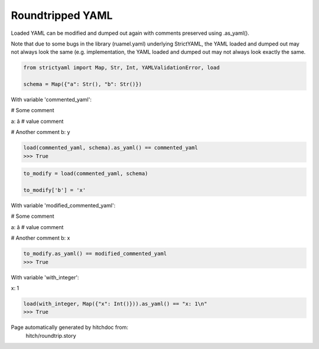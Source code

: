 Roundtripped YAML
-----------------

Loaded YAML can be modified and dumped out again with
comments preserved using .as_yaml().

Note that due to some bugs in the library (ruamel.yaml)
underlying StrictYAML, the YAML loaded and dumped out
may not always look the same (e.g. 
implementation, the YAML loaded and dumped out may not
always look exactly the same.



.. code-block:: python

    from strictyaml import Map, Str, Int, YAMLValidationError, load
    
    schema = Map({"a": Str(), "b": Str()})

With variable 'commented_yaml':

.. code-block:: yaml

# Some comment

a: â # value comment

# Another comment
b: y




.. code-block:: python

    load(commented_yaml, schema).as_yaml() == commented_yaml
    >>> True

.. code-block:: python

    to_modify = load(commented_yaml, schema)
    
    to_modify['b'] = 'x'

With variable 'modified_commented_yaml':

.. code-block:: yaml

# Some comment

a: â # value comment

# Another comment
b: x




.. code-block:: python

    to_modify.as_yaml() == modified_commented_yaml
    >>> True

With variable 'with_integer':

.. code-block:: yaml

x: 1




.. code-block:: python

    load(with_integer, Map({"x": Int()})).as_yaml() == "x: 1\n"
    >>> True


Page automatically generated by hitchdoc from:
  hitch/roundtrip.story